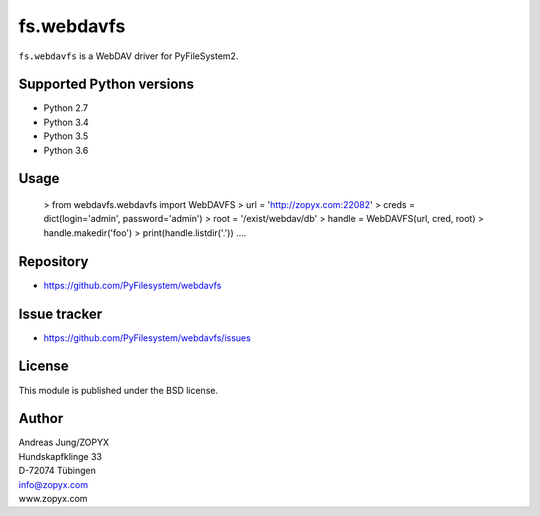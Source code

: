 fs.webdavfs
===========

``fs.webdavfs`` is a WebDAV driver for PyFileSystem2.


Supported Python versions
-------------------------

- Python 2.7
- Python 3.4
- Python 3.5
- Python 3.6

Usage
-----

    > from webdavfs.webdavfs import WebDAVFS
    > url = 'http://zopyx.com:22082'
    > creds = dict(login='admin', password='admin')
    > root = '/exist/webdav/db'
    > handle = WebDAVFS(url, cred, root)
    > handle.makedir('foo')
    > print(handle.listdir('.'))
    ....

Repository
----------

- https://github.com/PyFilesystem/webdavfs

Issue tracker
-------------

- https://github.com/PyFilesystem/webdavfs/issues

License
-------

This module is published under the BSD license.

Author
-----

| Andreas Jung/ZOPYX
| Hundskapfklinge 33
| D-72074 Tübingen
| info@zopyx.com
| www.zopyx.com

